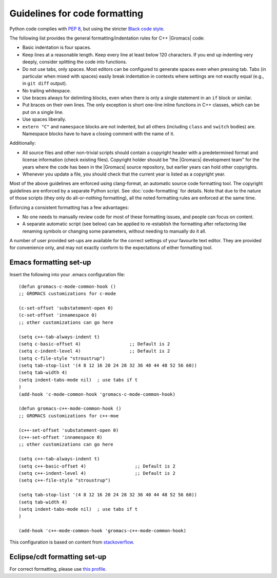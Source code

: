 .. _code-formatting:

Guidelines for code formatting
==============================

Python code complies with `PEP 8 <https://peps.python.org/pep-0008/>`__,
but using the stricter `Black code style
<https://black.readthedocs.io/en/stable/the_black_code_style/current_style.html>`__.

The following list provides the general formatting/indentation rules for C++
|Gromacs| code:

* Basic indentation is four spaces.
* Keep lines at a reasonable length. Keep every line at least below 120
  characters.  If you end up indenting very deeply, consider splitting the code
  into functions.
* Do not use tabs, only spaces.  Most editors can be configured to generate
  spaces even when pressing tab.  Tabs (in particular when mixed with spaces)
  easily break indentation in contexts where settings are not exactly equal
  (e.g., in ``git diff`` output).
* No trailing whitespace.
* Use braces always for delimiting blocks, even when there is only a single
  statement in an ``if`` block or similar.
* Put braces on their own lines.  The only exception is short one-line inline
  functions in C++ classes, which can be put on a single line.
* Use spaces liberally.
* ``extern "C"`` and ``namespace`` blocks are not indented, but all others
  (including ``class`` and ``switch`` bodies) are. Namespace blocks have
  to have a closing comment with the name of it.

Additionally:

* All source files and other non-trivial scripts should contain a copyright
  header with a predetermined format and license information (check existing
  files).  Copyright holder should be "the |Gromacs| development team" for the
  years where the code has been in the |Gromacs| source repository, but earlier
  years can hold other copyrights.
* Whenever you update a file, you should check that the current year is listed
  as a copyright year.

Most of the above guidelines are enforced using clang-format,
an automatic source code formatting tool. The copyright guidelines
are enforced by a separate Python script. See :doc:`code-formatting` for details.
Note that due to the nature of those scripts (they only do all-or-nothing formatting),
all the noted formatting rules are enforced at the same time.

Enforcing a consistent formatting has a few advantages:

* No one needs to manually review code for most of these formatting issues,
  and people can focus on content.
* A separate automatic script (see below) can be applied to re-establish the
  formatting after refactoring like renaming symbols or changing some
  parameters, without needing to manually do it all.

A number of user provided set-ups are available for the correct settings of your
favourite text editor. They are provided for convenience only, and may not
exactly conform to the expectations of either formatting tool.

Emacs formatting set-up
-----------------------
Insert the following into your .emacs configuration file::

    (defun gromacs-c-mode-common-hook ()
    ;; GROMACS customizations for c-mode

    (c-set-offset 'substatement-open 0)
    (c-set-offset 'innamespace 0)
    ;; other customizations can go here

    (setq c++-tab-always-indent t)
    (setq c-basic-offset 4)                  ;; Default is 2
    (setq c-indent-level 4)                  ;; Default is 2
    (setq c-file-style "stroustrup")
    (setq tab-stop-list '(4 8 12 16 20 24 28 32 36 40 44 48 52 56 60))
    (setq tab-width 4)
    (setq indent-tabs-mode nil)  ; use tabs if t
    )
    (add-hook 'c-mode-common-hook 'gromacs-c-mode-common-hook)

    (defun gromacs-c++-mode-common-hook ()
    ;; GROMACS customizations for c++-moe

    (c++-set-offset 'substatement-open 0)
    (c++-set-offset 'innamespace 0)
    ;; other customizations can go here

    (setq c++-tab-always-indent t)
    (setq c++-basic-offset 4)                  ;; Default is 2
    (setq c++-indent-level 4)                  ;; Default is 2
    (setq c++-file-style "stroustrup")
    
    (setq tab-stop-list '(4 8 12 16 20 24 28 32 36 40 44 48 52 56 60))
    (setq tab-width 4)
    (setq indent-tabs-mode nil)  ; use tabs if t
    )
    
    (add-hook 'c++-mode-common-hook 'gromacs-c++-mode-common-hook)

This configuration is based on content from `stackoverflow`_.

.. _stackoverflow: http://stackoverflow.com/questions/663588/emacs-c-mode-incorrect-indentation

Eclipse/cdt formatting set-up
-----------------------------

For correct formatting, please use `this profile`_.

.. _this profile: https://gist.github.com/rolandschulz/74f4fae8985d65f33ff6
